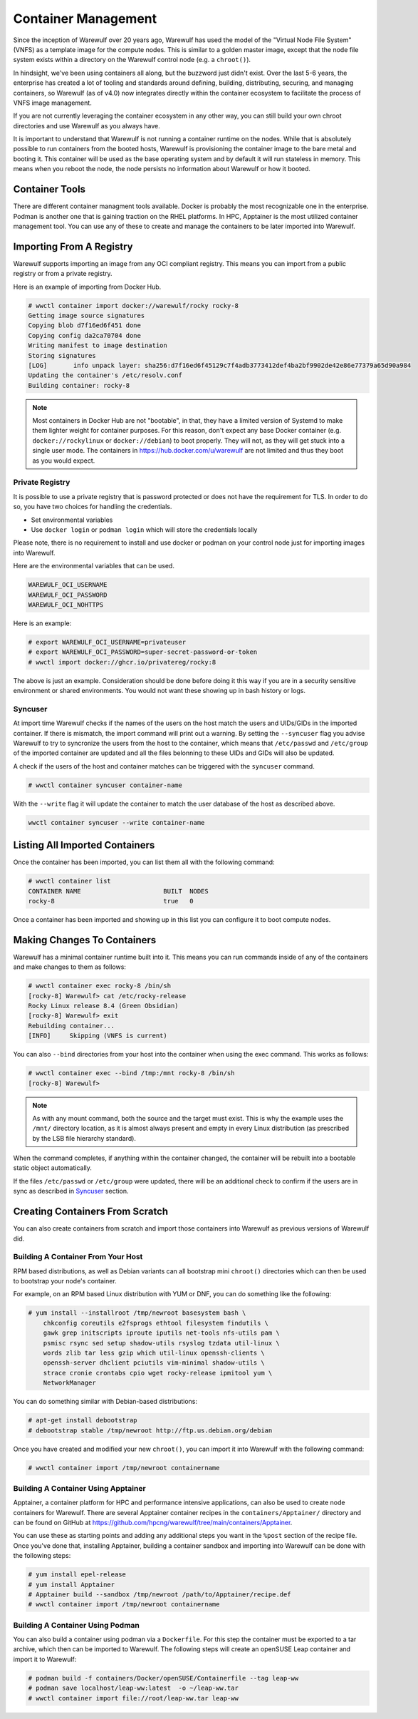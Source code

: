 ====================
Container Management
====================

Since the inception of Warewulf over 20 years ago, Warewulf has used
the model of the "Virtual Node File System" (VNFS) as a template image
for the compute nodes. This is similar to a golden master image,
except that the node file system exists within a directory on the
Warewulf control node (e.g. a ``chroot()``).

In hindsight, we've been using containers all along, but the buzzword
just didn't exist. Over the last 5-6 years, the enterprise has created
a lot of tooling and standards around defining, building,
distributing, securing, and managing containers, so Warewulf (as of
v4.0) now integrates directly within the container ecosystem to
facilitate the process of VNFS image management.

If you are not currently leveraging the container ecosystem in any
other way, you can still build your own chroot directories and use
Warewulf as you always have.

It is important to understand that Warewulf is not running a container
runtime on the nodes. While that is absolutely possible to run
containers from the booted hosts, Warewulf is provisioning the
container image to the bare metal and booting it. This container will
be used as the base operating system and by default it will run
stateless in memory. This means when you reboot the node, the node
persists no information about Warewulf or how it booted.

Container Tools
===============

There are different container managment tools available. Docker is
probably the most recognizable one in the enterprise. Podman is
another one that is gaining traction on the RHEL platforms. In HPC,
Apptainer is the most utilized container management tool. You can use
any of these to create and manage the containers to be later imported
into Warewulf.

Importing From A Registry
=========================

Warewulf supports importing an image from any OCI compliant
registry. This means you can import from a public registry or from a
private registry.

Here is an example of importing from Docker Hub.

.. code-block:: console

   # wwctl container import docker://warewulf/rocky rocky-8
   Getting image source signatures
   Copying blob d7f16ed6f451 done
   Copying config da2ca70704 done
   Writing manifest to image destination
   Storing signatures
   [LOG]       info unpack layer: sha256:d7f16ed6f45129c7f4adb3773412def4ba2bf9902de42e86e77379a65d90a984
   Updating the container's /etc/resolv.conf
   Building container: rocky-8

.. note::

    Most containers in Docker Hub are not "bootable", in that, they
    have a limited version of Systemd to make them lighter weight for
    container purposes. For this reason, don't expect any base Docker
    container (e.g. ``docker://rockylinux`` or ``docker://debian``) to
    boot properly. They will not, as they will get stuck into a single
    user mode. The containers in `https://hub.docker.com/u/warewulf
    <https://hub.docker.com/u/warewulf>`_ are not limited and thus
    they boot as you would expect.

Private Registry
----------------

It is possible to use a private registry that is password protected or
does not have the requirement for TLS. In order to do so, you have two
choices for handling the credentials.

* Set environmental variables
* Use ``docker login`` or ``podman login`` which will store the
  credentials locally

Please note, there is no requirement to install and use docker or
podman on your control node just for importing images into Warewulf.

Here are the environmental variables that can be used.

.. code-block:: console

   WAREWULF_OCI_USERNAME
   WAREWULF_OCI_PASSWORD
   WAREWULF_OCI_NOHTTPS

Here is an example:

.. code-block:: console

   # export WAREWULF_OCI_USERNAME=privateuser
   # export WAREWULF_OCI_PASSWORD=super-secret-password-or-token
   # wwctl import docker://ghcr.io/privatereg/rocky:8

The above is just an example. Consideration should be done before
doing it this way if you are in a security sensitive environment or
shared environments. You would not want these showing up in bash
history or logs.

Syncuser
--------

At import time Warewulf checks if the names of the users on the host
match the users and UIDs/GIDs in the imported container. If there is
mismatch, the import command will print out a warning.  By setting the
``--syncuser`` flag you advise Warewulf to try to syncronize the users
from the host to the container, which means that ``/etc/passwd`` and
``/etc/group`` of the imported container are updated and all the files
belonning to these UIDs and GIDs will also be updated.

A check if the users of the host and container matches can be
triggered with the ``syncuser`` command.

.. code-block:: console

   # wwctl container syncuser container-name

With the ``--write`` flag it will update the container to match the
user database of the host as described above.

.. code-block:: console

   wwctl container syncuser --write container-name

Listing All Imported Containers
===============================

Once the container has been imported, you can list them all with the
following command:

.. code-block:: console

   # wwctl container list
   CONTAINER NAME                      BUILT  NODES
   rocky-8                             true   0

Once a container has been imported and showing up in this list you can
configure it to boot compute nodes.

Making Changes To Containers
============================

Warewulf has a minimal container runtime built into it. This means you
can run commands inside of any of the containers and make changes to
them as follows:

.. code-block:: console

   # wwctl container exec rocky-8 /bin/sh
   [rocky-8] Warewulf> cat /etc/rocky-release
   Rocky Linux release 8.4 (Green Obsidian)
   [rocky-8] Warewulf> exit
   Rebuilding container...
   [INFO]     Skipping (VNFS is current)

You can also ``--bind`` directories from your host into the container
when using the exec command. This works as follows:

.. code-block:: console

   # wwctl container exec --bind /tmp:/mnt rocky-8 /bin/sh
   [rocky-8] Warewulf>

.. note::

   As with any mount command, both the source and the target must
   exist. This is why the example uses the ``/mnt/`` directory
   location, as it is almost always present and empty in every Linux
   distribution (as prescribed by the LSB file hierarchy standard).

When the command completes, if anything within the container changed,
the container will be rebuilt into a bootable static object
automatically.

If the files ``/etc/passwd`` or ``/etc/group`` were updated, there
will be an additional check to confirm if the users are in sync as
described in `Syncuser`_ section.

Creating Containers From Scratch
================================

You can also create containers from scratch and import those
containers into Warewulf as previous versions of Warewulf did.

Building A Container From Your Host
-----------------------------------

RPM based distributions, as well as Debian variants can all bootstrap
mini ``chroot()`` directories which can then be used to bootstrap your
node's container.

For example, on an RPM based Linux distribution with YUM or DNF, you
can do something like the following:

.. code-block:: console

   # yum install --installroot /tmp/newroot basesystem bash \
       chkconfig coreutils e2fsprogs ethtool filesystem findutils \
       gawk grep initscripts iproute iputils net-tools nfs-utils pam \
       psmisc rsync sed setup shadow-utils rsyslog tzdata util-linux \
       words zlib tar less gzip which util-linux openssh-clients \
       openssh-server dhclient pciutils vim-minimal shadow-utils \
       strace cronie crontabs cpio wget rocky-release ipmitool yum \
       NetworkManager

You can do something similar with Debian-based distributions:

.. code-block:: console

   # apt-get install debootstrap
   # debootstrap stable /tmp/newroot http://ftp.us.debian.org/debian

Once you have created and modified your new ``chroot()``, you can
import it into Warewulf with the following command:

.. code-block:: console

   # wwctl container import /tmp/newroot containername

Building A Container Using Apptainer
------------------------------------

Apptainer, a container platform for HPC and performance intensive
applications, can also be used to create node containers for
Warewulf. There are several Apptainer container recipes in the
``containers/Apptainer/`` directory and can be found on GitHub at
`https://github.com/hpcng/warewulf/tree/main/containers/Apptainer
<https://github.com/hpcng/warewulf/tree/main/containers/Apptainer>`_.

You can use these as starting points and adding any additional steps
you want in the ``%post`` section of the recipe file. Once you've done
that, installing Apptainer, building a container sandbox and importing
into Warewulf can be done with the following steps:

.. code-block:: console

   # yum install epel-release
   # yum install Apptainer
   # Apptainer build --sandbox /tmp/newroot /path/to/Apptainer/recipe.def
   # wwctl container import /tmp/newroot containername

Building A Container Using Podman
---------------------------------

You can also build a container using podman via a ``Dockerfile``. For
this step the container must be exported to a tar archive, which then
can be imported to Warewulf. The following steps will create an
openSUSE Leap container and import it to Warewulf:

.. code-block:: console

  # podman build -f containers/Docker/openSUSE/Containerfile --tag leap-ww
  # podman save localhost/leap-ww:latest  -o ~/leap-ww.tar
  # wwctl container import file://root/leap-ww.tar leap-ww
